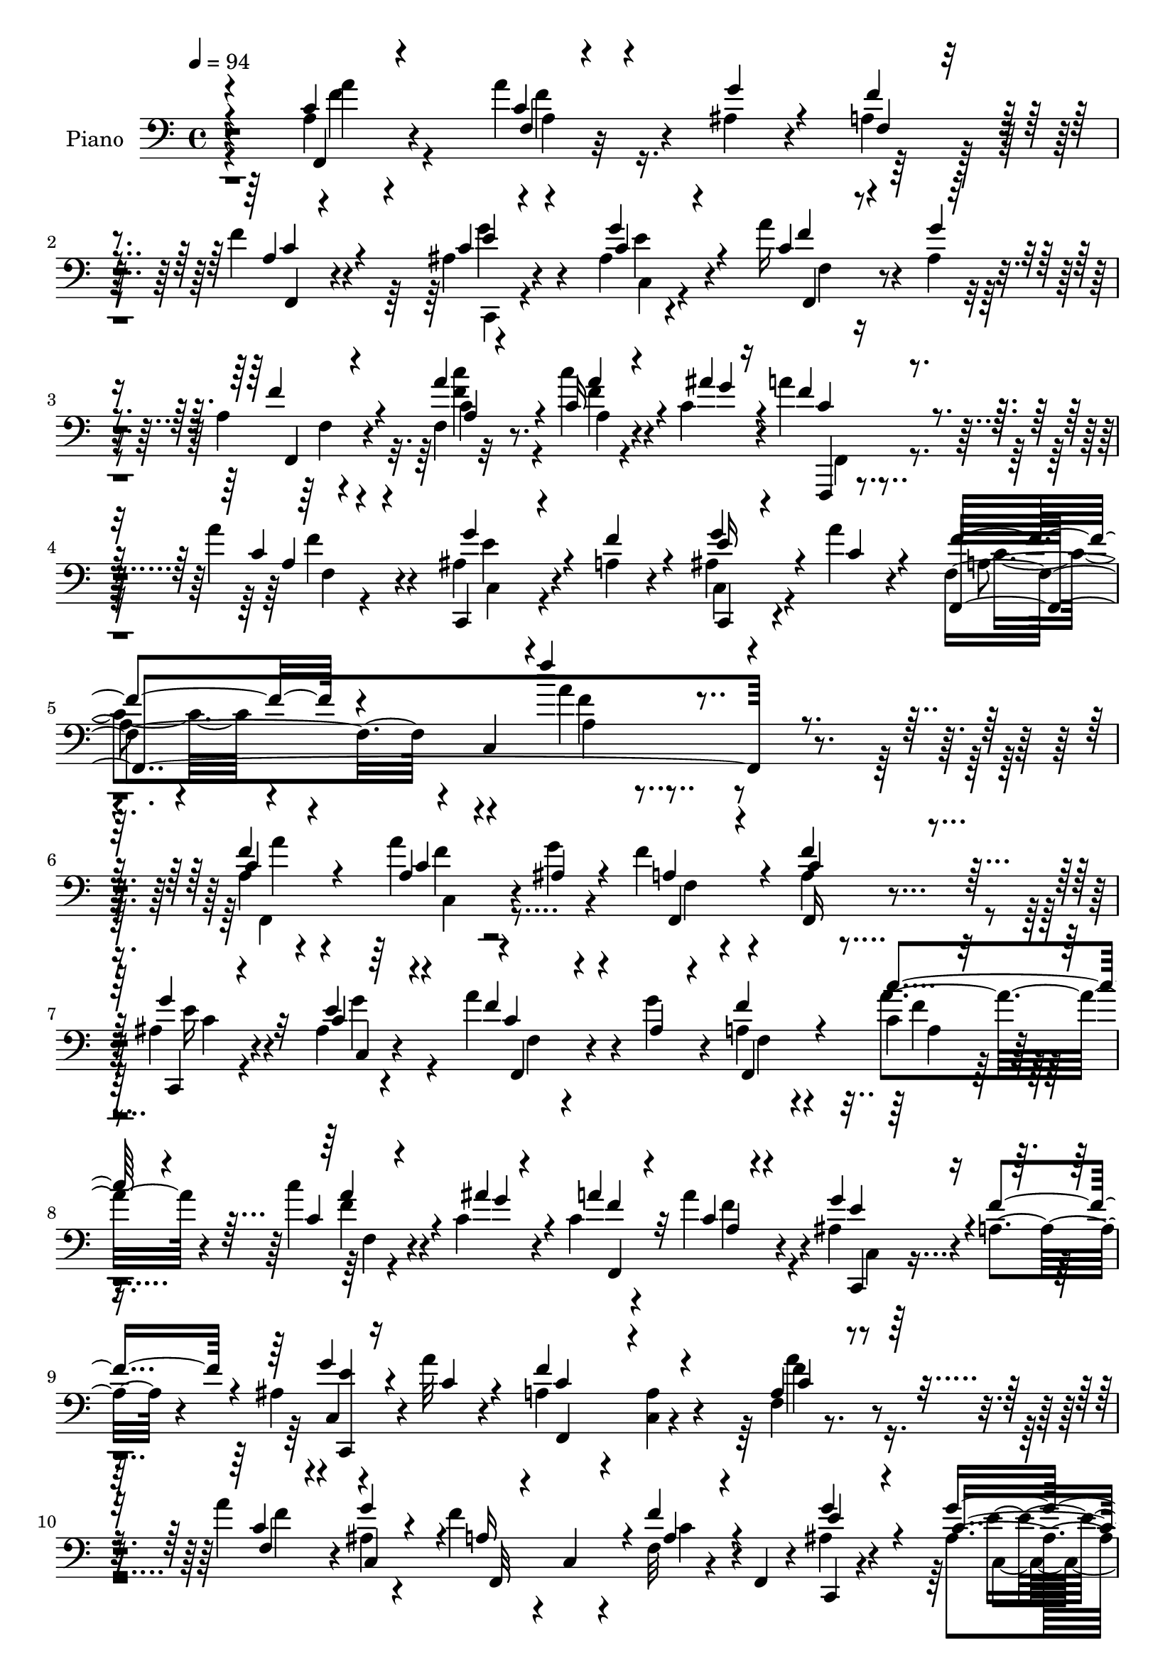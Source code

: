% Lily was here -- automatically converted by c:/Program Files (x86)/LilyPond/usr/bin/midi2ly.py from mid/439.mid
\version "2.14.0"

\layout {
  \context {
    \Voice
    \remove "Note_heads_engraver"
    \consists "Completion_heads_engraver"
    \remove "Rest_engraver"
    \consists "Completion_rest_engraver"
  }
}

trackAchannelA = {


  \key c \major
    
  \set Staff.instrumentName = "untitled"
  
  \time 4/4 
  

  \key c \major
  
  \tempo 4 = 94 
  
}

trackA = <<
  \context Voice = voiceA \trackAchannelA
>>


trackBchannelA = {
  
  \set Staff.instrumentName = "Piano"
  
}

trackBchannelB = \relative c {
  r4*214/120 a'4*19/120 r4*96/120 a'4*27/120 r4*27/120 ais,4*17/120 
  r4*35/120 a4*39/120 r4*72/120 f'4*25/120 r4*83/120 ais,4*26/120 
  r4*88/120 ais4*13/120 r4*101/120 a'16 r4*21/120 ais,4*20/120 
  r4*35/120 a4*24/120 r4*91/120 f4*12/120 r32*7 c''4*21/120 r4*33/120 c,4*32/120 
  r4*25/120 a'4*31/120 r4*89/120 a4*39/120 r4*86/120 ais,4*35/120 
  r4*33/120 a4*17/120 r4*56/120 ais4*29/120 r4*59/120 a'4*18/120 
  r4*71/120 f,4*84/120 r4*6/120 c4*248/120 r4*197/120 a'4*27/120 
  r4*95/120 a'4*31/120 r4*24/120 g4*26/120 r4*29/120 f r4*84/120 a,4*26/120 
  r4*82/120 ais4*26/120 r4*86/120 ais4*17/120 r4*96/120 a'4*33/120 
  r4*21/120 g4*23/120 r4*33/120 a,4*25/120 r4*84/120 c4*32/120 
  r4*80/120 c'4*24/120 r4*28/120 c, r4*27/120 c4*33/120 r4*79/120 a'4*42/120 
  r4*71/120 ais,4*28/120 r4*28/120 a4*17/120 r4*42/120 ais4*25/120 
  r4*31/120 a'32 r4*47/120 a,4*63/120 r4*52/120 <a c, >4*14/120 
  r4*95/120 f4*17/120 r4*97/120 a'4*31/120 r4*21/120 ais,4*22/120 
  r4*34/120 f' r4*23/120 c,4*34/120 r4*23/120 f32 r4*34/120 f,4*14/120 
  r4*44/120 ais'4*29/120 r4*89/120 ais4*14/120 r4*101/120 a'4*33/120 
  r4*22/120 g r4*29/120 f4*35/120 r4*82/120 c4*22/120 r4*31/120 c,8 
  r16. c'4*27/120 r4*28/120 a'4*31/120 r4*24/120 c,,4*58/120 f4*18/120 
  r4*34/120 f,4*9/120 r4*47/120 ais'4*29/120 r4*27/120 f' r4*34/120 ais,4*27/120 
  r4*29/120 a'4*17/120 r4*50/120 a,4*80/120 r4*44/120 a4*28/120 
  r4*88/120 f4*28/120 r4*88/120 c'4*22/120 r4*24/120 c r4*29/120 c4*46/120 
  r4*66/120 a'4*44/120 r4*61/120 ais,4*62/120 r4*2/120 d4*32/120 
  r4*17/120 d''4*35/120 r4*16/120 ais,4*18/120 r4*39/120 f4*48/120 
  r4*5/120 ais'4*22/120 r4*31/120 c,4*39/120 r4*71/120 f,4*31/120 
  r4*79/120 <f' c >4*25/120 r4*19/120 c4*22/120 r4*31/120 a4*47/120 
  r4*67/120 f4*20/120 r4*83/120 ais,4*52/120 r4*4/120 c4*63/120 
  r4*52/120 e4*26/120 r4*37/120 c'4*117/120 r4*94/120 f,,4*85/120 
  r4*27/120 a''16 r4*24/120 ais,4*20/120 r4*34/120 a16 r4*79/120 c4*24/120 
  r4*85/120 c,,4*24/120 r4*86/120 ais''4*16/120 r4*101/120 a'4*32/120 
  r4*18/120 g4*22/120 r4*32/120 a,4*22/120 r4*86/120 c'4*33/120 
  r4*79/120 c4*21/120 r4*26/120 c,4*29/120 r4*28/120 c4*31/120 
  r4*80/120 a'4*26/120 r4*88/120 ais,4*31/120 r4*28/120 a4*17/120 
  r4*42/120 ais4*26/120 r16. a'4*16/120 r8 f,4*77/120 r4*92/120 a4*41/120 
  r4*204/120 c4*33/120 r4*84/120 a'4*27/120 r4*24/120 ais,4*21/120 
  r4*32/120 <a f' >4*33/120 r32*5 c,4*24/120 r4*87/120 ais'4*41/120 
  r4*69/120 g'4*40/120 r4*71/120 a4*38/120 r4*17/120 ais,4*20/120 
  r4*34/120 a4*25/120 r4*83/120 c4*29/120 r4*82/120 c'4*23/120 
  r4*28/120 c,4*24/120 r4*31/120 c4*29/120 r4*77/120 a4*22/120 
  r4*34/120 c,4*5/120 r4*49/120 ais'4*33/120 r4*26/120 f'4*22/120 
  r4*32/120 ais,4*22/120 r4*32/120 a'4*13/120 r4*46/120 a,4*137/120 
  r4*89/120 f4*69/120 r4*43/120 a'4*29/120 r4*24/120 g4*25/120 
  r4*29/120 f4*31/120 r4*16/120 c,4*41/120 r4*17/120 f4*20/120 
  r4*27/120 f,4*13/120 r4*46/120 ais'4*27/120 r4*82/120 c16 r4*21/120 c,4*10/120 
  r4*46/120 a''4*34/120 r4*19/120 g4*23/120 r4*31/120 a,4*27/120 
  r4*79/120 f,4*137/120 r4*19/120 c''4*24/120 r4*32/120 c4*27/120 
  r4*17/120 c,4*56/120 r4*4/120 a''4*28/120 r4*80/120 ais,4*32/120 
  r4*26/120 a4*18/120 r4*36/120 ais4*27/120 
  | % 28
  r4*31/120 c4*17/120 r4*44/120 a4*130/120 r4*116/120 c4*39/120 
  r4*16/120 c,4*34/120 r4*23/120 f,4*46/120 r4*3/120 ais''4*28/120 
  r4*24/120 a,,4*111/120 r4*1/120 f4*44/120 r4*65/120 ais,4*27/120 
  r4*84/120 d'4*17/120 r4*95/120 f,4*33/120 r4*18/120 ais''4*23/120 
  r4*32/120 c,4*47/120 r4*62/120 f,4*28/120 r4*84/120 a'4*20/120 
  r4*26/120 c,4*24/120 r16 a4*22/120 r4*86/120 f4*22/120 r4*88/120 ais,,4*20/120 
  r4*36/120 c32 r4*39/120 d'4*20/120 r4*34/120 e4*20/120 r4*42/120 f4*101/120 
  r4*9/120 c4*146/120 r4*84/120 a''4*32/120 r4*20/120 g4*25/120 
  r4*29/120 f4*34/120 r4*18/120 c,4*59/120 r4*44/120 f,4*18/120 
  r4*44/120 ais'4*33/120 r4*77/120 ais4*23/120 r4*29/120 c,4*12/120 
  r4*47/120 a''4*32/120 r4*24/120 ais,4*20/120 r4*31/120 a4*27/120 
  r4*85/120 a4*46/120 r4*14/120 c,4*46/120 r4*9/120 c''4*24/120 
  r4*28/120 c,4*27/120 r16 c4*33/120 r4*21/120 c,4*49/120 r4*10/120 a''4*28/120 
  r4*86/120 ais,4*35/120 r4*31/120 a4*18/120 r4*49/120 ais4*29/120 
  r4*52/120 c4*22/120 r4*55/120 f,,4*341/120 r4*186/120 a'4*33/120 
  r4*23/120 c,4*55/120 r4*1/120 a''4*32/120 r4*22/120 g4*27/120 
  r4*27/120 <a, f' >4*33/120 r32 c,4*51/120 r4*7/120 f4*19/120 
  r4*28/120 f,4*19/120 r4*42/120 ais'4*27/120 r4*31/120 c,4*7/120 
  r4*48/120 ais'4*21/120 r4*88/120 a'4*36/120 r4*16/120 c,,4*36/120 
  r4*19/120 f4*47/120 r4*4/120 c4*52/120 r4*7/120 c'4*37/120 r4*16/120 c,4*49/120 
  r4*5/120 c''4*23/120 r4*29/120 c,,4*54/120 r4*2/120 c'4*34/120 
  r4*18/120 c,4*44/120 r4*12/120 a''4*28/120 r4*27/120 c,,4*6/120 
  r4*48/120 ais'4*31/120 r4*22/120 f'4*24/120 r4*36/120 ais,4*21/120 
  r4*37/120 a'4*13/120 r4*49/120 a,4*116/120 r4*2/120 f4*19/120 
  r4*97/120 a4*29/120 r4*25/120 c,4*49/120 r4*8/120 a''16 r4*23/120 c,,4*51/120 
  r4*5/120 f'4*38/120 r4*11/120 c,4*49/120 r4*6/120 f4*22/120 r4*26/120 f,4*14/120 
  r4*48/120 ais'4*26/120 r16 c,4*8/120 r4*49/120 ais'4*24/120 r4*25/120 g4*7/120 
  r4*53/120 a'4*35/120 r4*17/120 g4*24/120 r4*32/120 f,4*52/120 
  r4*12/120 c4*8/120 r4*42/120 c'4*31/120 r4*20/120 c,4*47/120 
  r4*12/120 c''4*23/120 r4*27/120 c,4*29/120 r4*27/120 c4*32/120 
  r4*19/120 c,4*46/120 r4*13/120 a'4*23/120 r4*88/120 c,4*37/120 
  r4*22/120 a'4*19/120 r4*38/120 ais4*24/120 r4*33/120 c4*17/120 
  r4*46/120 a4*71/120 r4*61/120 a16 r4*88/120 a'4*48/120 r4*70/120 a4*33/120 
  r4*16/120 ais4*29/120 r4*28/120 c,4*64/120 r16. f,,4*32/120 r4*82/120 ais4*65/120 
  r4*47/120 f' r4*7/120 ais4*22/120 r4*34/120 c'4*26/120 r4*27/120 c, 
  r4*26/120 c4*56/120 r4*59/120 f,4*29/120 r4*80/120 f,4*20/120 
  r4*31/120 c''4*25/120 r4*31/120 c4*47/120 r4*69/120 c4*29/120 
  r4*83/120 ais,,4*19/120 r4*37/120 c4*17/120 r4*40/120 d'4*22/120 
  r4*38/120 e4*16/120 r4*47/120 f4*106/120 r4*10/120 c4*129/120 
  r4*109/120 a''4*29/120 r4*23/120 ais, r4*34/120 a4*33/120 r4*27/120 c,4*10/120 
  r16. f4*22/120 r4*32/120 f,4*14/120 r4*49/120 ais'16 r4*86/120 ais4*20/120 
  r4*98/120 a'4*35/120 r4*21/120 ais,4*20/120 r4*33/120 f4*49/120 
  r4*68/120 f,4*154/120 r4*12/120 c''4*26/120 r4*29/120 c4*34/120 
  r4*18/120 c,4*53/120 r4*9/120 f4*20/120 r4*33/120 f,4*10/120 
  r4*56/120 ais'4*37/120 r4*31/120 a4*19/120 r4*47/120 ais4*24/120 
  r4*62/120 a'4*18/120 r4*72/120 f,,4*106/120 r4*134/120 a'4*99/120 
}

trackBchannelBvoiceB = \relative c {
  \voiceThree
  r4*214/120 c'4*22/120 r4*94/120 c4*18/120 r4*36/120 g'4*19/120 
  r4*33/120 f4*38/120 r4*73/120 a,4*21/120 r4*87/120 c4*20/120 
  r4*94/120 c4*26/120 r4*88/120 c4*16/120 r4*35/120 g'4*21/120 
  r4*35/120 f4*32/120 r4*81/120 a4*33/120 r4*84/120 c,16 r4*26/120 ais' 
  r16 f4*35/120 r4*85/120 c4*32/120 r4*94/120 c,,4*28/120 r4*38/120 f''4*28/120 
  r4*48/120 e16 r4*56/120 c4*18/120 r4*72/120 f,,4*325/120 r4*208/120 c''4*32/120 
  r4*91/120 a4*19/120 r4*35/120 ais4*27/120 r4*29/120 a4*27/120 
  r4*85/120 c4*33/120 r4*76/120 g'4*39/120 r32*5 c,4*31/120 r4*80/120 f4*27/120 
  r4*27/120 ais,4*21/120 r4*34/120 f'4*37/120 r4*72/120 c'4*35/120 
  r4*78/120 c,4*29/120 r4*23/120 ais'4*28/120 r4*27/120 a4*37/120 
  r32*5 c,4*28/120 r4*86/120 g'4*29/120 r4*25/120 f4*27/120 r4*35/120 <c,, e'' >4*24/120 
  r16 c''4*16/120 r4*46/120 f4*126/120 r4*97/120 a,4*28/120 r4*87/120 f4*20/120 
  r4*31/120 g'4*26/120 r4*31/120 a,16 r4*83/120 f'4*27/120 r4*82/120 e4*35/120 
  r4*81/120 c4*27/120 r4*89/120 <c f,, >4*24/120 r4*31/120 ais4*19/120 
  r4*31/120 f,4*73/120 r4*44/120 c'''4*25/120 r4*83/120 c4*22/120 
  r4*31/120 ais4*24/120 r4*29/120 c,4*27/120 r4*83/120 a'4*36/120 
  r4*78/120 c,,,4*26/120 r4*28/120 a''4*18/120 r4*44/120 e'4*24/120 
  r4*32/120 c4*18/120 r4*47/120 f4*125/120 r4*114/120 f,,16 r4*86/120 a''4*23/120 
  r4*23/120 ais4*28/120 r4*25/120 a,,4*96/120 r4*17/120 f4*26/120 
  r4*80/120 ais'4*38/120 r4*73/120 ais'4*43/120 r4*67/120 c4*35/120 
  r4*22/120 f,4*18/120 r16 a4*50/120 r4*62/120 c,4*26/120 r4*81/120 f,4*61/120 
  r4*37/120 c'16. r4*68/120 c4*25/120 r4*83/120 ais'4*47/120 r4*59/120 d,,4*57/120 
  r4*67/120 c''4*110/120 r4*103/120 f,,4*78/120 r4*32/120 c'4*22/120 
  r4*31/120 g'4*22/120 r4*32/120 f4*31/120 r4*78/120 f16 r4*79/120 ais,4*27/120 
  r4*85/120 c4*29/120 r4*87/120 c4*19/120 r4*31/120 ais4*20/120 
  r4*34/120 f'4*32/120 r4*76/120 c4*26/120 r4*86/120 f,4*12/120 
  r4*38/120 ais'4*24/120 r16 a4*35/120 r4*76/120 f4*27/120 r4*86/120 g4*33/120 
  r4*27/120 f4*23/120 r4*39/120 e4*21/120 r4*47/120 c4*17/120 r4*59/120 f,,4*220/120 
  r4*194/120 f''4*40/120 r4*77/120 c4*20/120 r4*31/120 g'4*23/120 
  r4*31/120 f,,4*108/120 f''4*41/120 r4*69/120 c,,4*22/120 r4*88/120 c''4*29/120 
  r4*82/120 c4*26/120 r4*28/120 g'4*22/120 r4*33/120 f,,4*36/120 
  r4*72/120 c'''4*31/120 r4*81/120 f,,4*13/120 r4*37/120 ais'4*26/120 
  r4*28/120 a4*38/120 r4*69/120 a4*29/120 r4*80/120 g4*38/120 r4*22/120 a,32 
  r4*40/120 c,,4*25/120 r4*28/120 c''32 r16. c4*139/120 r4*86/120 a4*31/120 
  r4*82/120 c4*20/120 r4*32/120 ais4*22/120 r4*32/120 a4*28/120 
  r4*77/120 f'4*33/120 r4*73/120 g4*35/120 r4*74/120 ais,4*22/120 
  r4*85/120 f,16. r4*8/120 ais'4*22/120 r4*31/120 f'4*41/120 r4*68/120 c16 
  r4*19/120 c,4*47/120 r4*6/120 c'4*27/120 r4*25/120 c,4*52/120 
  r4*3/120 a''4*34/120 r4*71/120 c,4*28/120 r4*80/120 g'4*33/120 
  r4*25/120 f4*24/120 r4*32/120 c,,16 r4*26/120 a'''4*14/120 r4*48/120 c,4*132/120 
  r4*112/120 f,,4*53/120 r8 a''4*27/120 r4*22/120 c,4*23/120 r16 c4*52/120 
  r4*59/120 c4*34/120 r4*76/120 d'4*88/120 r4*22/120 d4*40/120 
  r4*72/120 c16 r4*24/120 c, r4*27/120 a4*48/120 r4*63/120 f,4*24/120 
  r4*86/120 c''4*23/120 r4*24/120 ais'4*26/120 r4*28/120 c,4*55/120 
  r4*53/120 f,,4*42/120 r4*68/120 ais4*18/120 r4*37/120 c4*18/120 
  r4*38/120 d,4*18/120 r4*35/120 e4*14/120 r4*48/120 c'''4 r4*104/120 a,4*31/120 
  r4*85/120 c4*21/120 r4*32/120 ais4*24/120 r4*29/120 a4*33/120 
  r4*72/120 f4*18/120 r4*94/120 c,4*25/120 r4*86/120 c''4*28/120 
  r4*82/120 f,,4*50/120 r4*5/120 g''4*24/120 r4*27/120 f4*41/120 
  r4*74/120 c4*36/120 r4*76/120 a4*28/120 r4*26/120 c,4*54/120 
  r4*2/120 a''4*38/120 r32*5 f4*29/120 r4*85/120 g4*36/120 r4*29/120 f4*23/120 
  r4*44/120 c,,4*56/120 r4*26/120 a'''4*20/120 r4*57/120 f,4*78/120 
  r4*4/120 c4*268/120 r4*176/120 c'4*36/120 r4*78/120 c4*23/120 
  r16 ais4*22/120 r4*33/120 f,4*86/120 r4*19/120 a'4*28/120 r4*80/120 g'4*35/120 
  r4*78/120 c,4*26/120 r4*84/120 c4*22/120 r4*29/120 ais4*25/120 
  r16 a4*28/120 r4*81/120 c'4*38/120 r4*70/120 c,4*32/120 r4*23/120 ais'4*29/120 
  r4*24/120 a4*36/120 r4*72/120 c,4*29/120 r4*80/120 g'4*34/120 
  r4*20/120 a,32 r16. g'4*25/120 r4*31/120 c,32 r4*47/120 f4*130/120 
  r32*7 f4*47/120 r4*64/120 a,4*26/120 r4*27/120 g'4*28/120 r4*28/120 a,4*27/120 
  r4*80/120 a4*26/120 r4*81/120 g'4*38/120 r32*5 c,4*24/120 r4*86/120 c4*23/120 
  r4*29/120 
  | % 42
  ais4*18/120 r4*37/120 a4*32/120 r4*82/120 c'4*33/120 r4*76/120 a,4*29/120 
  r4*23/120 ais'4*28/120 r4*28/120 a4*38/120 r4*71/120 a4*27/120 
  r4*84/120 ais,4*32/120 r4*26/120 f' r4*33/120 c,, r4*24/120 a'''4*11/120 
  r4*51/120 f4*118/120 
  | % 44
  r4*132/120 <c a >4*28/120 r8. c4*33/120 r4*17/120 c4*25/120 
  r16 a,4*106/120 r4*5/120 c'4*38/120 r4*79/120 <d d' >4*55/120 
  r4*54/120 d4*26/120 r4*82/120 c4*35/120 r4*19/120 ais'4*26/120 
  r4*27/120 f,4*50/120 r4*67/120 c'4*34/120 r4*72/120 c4*34/120 
  r4*17/120 ais'4*26/120 r4*31/120 a,, r4*84/120 a''4*43/120 r4*71/120 d4*43/120 
  r4*12/120 c,,4*17/120 r4*40/120 d,4*18/120 r4*42/120 e4*12/120 
  r4*51/120 f4*118/120 r4*119/120 a''4*55/120 r4*62/120 c,4*21/120 
  r4*31/120 g'4*24/120 r4*32/120 f4*35/120 r4*83/120 a,4*29/120 
  r4*86/120 e'4*42/120 r4*74/120 c4*23/120 r4*96/120 c4*26/120 
  r4*28/120 g'4*22/120 r4*32/120 a,4*26/120 r4*92/120 c4*37/120 
  r4*21/120 c,4*50/120 r4*4/120 c''4*21/120 r4*32/120 ais4*25/120 
  r4*29/120 a4*39/120 r4*78/120 a4*29/120 r4*87/120 g4*41/120 r4*27/120 f4*24/120 
  r4*43/120 c,,4*80/120 r4*6/120 c''4*21/120 r4*70/120 f,4*96/120 
  r4*5/120 c4*12/120 r4*133/120 c'4*86/120 
}

trackBchannelBvoiceC = \relative c {
  \voiceOne
  r4*215/120 f,4*21/120 r4*95/120 f'4*7/120 r4*100/120 f4*28/120 
  r4*82/120 c'4*24/120 r4*84/120 e4*31/120 r4*82/120 g4*38/120 
  r4*77/120 f4*14/120 r4*94/120 f,,4*24/120 r4*88/120 a'4*12/120 
  r4*106/120 a'4*19/120 r4*38/120 g4*27/120 r4*27/120 c,4*31/120 
  r4*89/120 a4*13/120 r4*113/120 g'4*33/120 r4*108/120 g4*44/120 
  r4*133/120 f4*65/120 r4*133/120 f'4*35/120 r4*299/120 f,4*43/120 
  r4*81/120 c4*21/120 r4*89/120 f,,4*31/120 r4*80/120 f''4*35/120 
  r32*5 c,,4*21/120 r4*92/120 e''4*39/120 r4*73/120 c4*21/120 r4*88/120 f,,4*130/120 
  r4*92/120 a''4*20/120 r4*37/120 g4*19/120 r4*31/120 f4*35/120 
  r4*77/120 a,4*13/120 r4*101/120 e'4*25/120 r8. g4*32/120 r4*85/120 c,4*92/120 
  r4*131/120 c4*24/120 r8. c4*22/120 r4*32/120 c,4*52/120 r4*4/120 f,32*7 
  r4*7/120 a'4*24/120 r4*84/120 g'4*37/120 r4*79/120 g4*42/120 
  r32*5 f4*33/120 r4*72/120 a,4*23/120 r4*93/120 a'4*29/120 r4*80/120 c,4*28/120 
  r4*26/120 c,4*47/120 r4*4/120 f'16 r4*82/120 f4*36/120 r4*76/120 g4*27/120 
  r4*89/120 c,,,4*31/120 r8. f4*162/120 r4*78/120 a'4*28/120 r4*88/120 f'4*24/120 
  r4*23/120 g,,4*43/120 r4*9/120 f''4*51/120 r4*61/120 c4*33/120 
  r4*74/120 <d' ais >4*54/120 r4*56/120 f,,4*47/120 r4*64/120 f'16 
  r4*74/120 a,4*51/120 r4*61/120 f'4*35/120 r4*73/120 a4*20/120 
  r4*24/120 g,4*22/120 r4*31/120 f'4*53/120 r8 a4*35/120 r4*73/120 f4*50/120 
  r4*58/120 d'4*32/120 r8. f,4*118/120 r4*96/120 a,4*32/120 r4*79/120 c,4*59/120 
  r4*47/120 f4*43/120 r4*66/120 a4*22/120 r4*86/120 g'4*40/120 
  r4*72/120 e4*40/120 r4*77/120 f,,4*23/120 r4*81/120 f4*118/120 
  r4*101/120 c''4*26/120 r4*31/120 g'4*18/120 r16 f4*31/120 r4*80/120 a,4*14/120 
  r4*101/120 e'4*33/120 r4*86/120 g4*27/120 r4 a,4*84/120 r4*328/120 a4*23/120 
  r4*94/120 a4*18/120 r4*87/120 f4*81/120 
  | % 22
  r4*27/120 a4*26/120 r4*83/120 g'4*69/120 r4*41/120 e4*42/120 
  r4*70/120 f4*34/120 r4*74/120 f4*39/120 r4*69/120 a4*36/120 r4*76/120 c,4*29/120 
  r4*25/120 g'4*20/120 r4*32/120 f4*36/120 r4*69/120 c4*31/120 
  r4*81/120 e4*37/120 r32*5 g4*26/120 r4*87/120 f4*140/120 r4*86/120 c4*31/120 
  r4*82/120 c,4*19/120 r4*89/120 f,4*80/120 r4*23/120 a'4*24/120 
  r4*82/120 c,,4*22/120 r4*86/120 e''4*36/120 r4*72/120 c4*21/120 
  r4*36/120 f,4*10/120 r4*39/120 c4*51/120 r4*57/120 c''4*31/120 
  r4*72/120 c4*21/120 r4*31/120 ais4*27/120 r4*28/120 f16 r4*74/120 f4*29/120 
  r4*80/120 e4*36/120 r4*78/120 g4*25/120 r4*92/120 f4*140/120 
  r32*7 f4*43/120 r4*69/120 c4*29/120 
  | % 29
  r4*21/120 g,4*42/120 r4*10/120 f''4*58/120 r4*53/120 a4*43/120 
  r4*68/120 ais4*84/120 r4*26/120 ais4*47/120 r4*64/120 f,4*34/120 
  r4*71/120 f'4*54/120 r4*58/120 a4*39/120 r4*70/120 f4*24/120 
  r4*26/120 g4*22/120 r4*29/120 f4*58/120 r4*52/120 c4*28/120 r4*81/120 d'4*42/120 
  r4*68/120 ais4*42/120 r4*73/120 c,4*133/120 r4*92/120 c16 r4*87/120 c,,4*18/120 
  r4*43/120 c'4*14/120 r4*32/120 f4*46/120 r4*57/120 f'4*29/120 
  r4*82/120 g4*41/120 r4*70/120 g4*43/120 r4*68/120 c,4*25/120 
  r4*81/120 f,,4*184/120 r4*43/120 c''4*29/120 r4*25/120 ais'4*29/120 
  r4*27/120 f4*35/120 r4*77/120 c16 r4*86/120 e4*37/120 r4*94/120 c,4*64/120 
  r4*98/120 a'4*53/120 r4*132/120 f''4*23/120 r4*314/120 f,4*47/120 
  r4*67/120 a,4*34/120 r4*20/120 c,4*49/120 r4*110/120 f'4*33/120 
  r32*5 e4*37/120 r4*76/120 e4*32/120 r4*78/120 f4*29/120 r4*22/120 g4*26/120 
  r16 f4*39/120 r4*70/120 a4*37/120 r4*72/120 a4*21/120 r4*33/120 c,4*23/120 
  r16 f4*34/120 r4*74/120 a,4*20/120 r8. e'4*33/120 r4*79/120 c,,4*28/120 
  r4*91/120 f4*123/120 r4*111/120 a''4*55/120 r4*57/120 c,4*22/120 
  r4*31/120 ais4*24/120 r4*32/120 f,4*86/120 r4*20/120 f''4*35/120 
  r4*73/120 e4*41/120 r4*71/120 e4*34/120 r4*76/120 f4*32/120 r4*23/120 c,4*22/120 
  r16 f,4*61/120 r4*54/120 f''4*33/120 r4*77/120 a4*19/120 r4*31/120 c,,4*51/120 
  r4*5/120 f,4*53/120 r4*57/120 <c'' f >16 r4*81/120 g'4*36/120 
  r4*81/120 e4*21/120 r4*99/120 c4*110/120 r4*139/120 f,,4*51/120 
  r4*66/120 f''4*35/120 r32 g,,16. r4*11/120 f''4*63/120 r4*47/120 a4*51/120 
  r4*67/120 <f ais >4*52/120 r4*56/120 d'16 r4*79/120 f,4*37/120 
  r4*22/120 g4*19/120 r4*29/120 f4*62/120 r4*54/120 a4*46/120 r4*61/120 f4*27/120 
  r4*24/120 g,4*18/120 r4*39/120 a4*20/120 r4*95/120 f'4*35/120 
  r4*79/120 <f d ais' >4*39/120 r4*73/120 d'4*41/120 r4*83/120 c,4*122/120 
  r4*114/120 a4*34/120 r4*82/120 f16 r4*24/120 c4*53/120 r4*3/120 f,4*97/120 
  r4*19/120 f''4*35/120 r4*81/120 g4*39/120 r4*76/120 g4*34/120 
  r4*86/120 f4*32/120 r32*5 f,,4*78/120 r4*40/120 c''' r4*73/120 c,4*25/120 
  r4*29/120 c,4*43/120 r4*11/120 f'4*33/120 r4*83/120 c4*29/120 
  r4*87/120 e16. r4*89/120 c, e'32 r4*74/120 f4*109/120 r4*149/120 a4*96/120 
}

trackBchannelBvoiceD = \relative c {
  r4*216/120 a''4*24/120 r4*92/120 a,4*7/120 r16*7 f,4*21/120 r4*86/120 g''4*35/120 
  r4*79/120 e4*33/120 r4*83/120 f,,4*16/120 r4*91/120 f'4*25/120 
  r4*86/120 c'4*28/120 r8. f4*23/120 r4*89/120 f,,,4*17/120 r4*103/120 f'''4*41/120 
  r4*85/120 e4*25/120 r4*117/120 c,,4*35/120 r4*141/120 a''4*44/120 
  r4*155/120 a'4*31/120 r4*302/120 a4*39/120 r4*85/120 f4*26/120 
  r4*85/120 f,4*13/120 r4*97/120 f,16 r4*80/120 e''16 r4*83/120 c,4*16/120 
  r4*95/120 f,4*22/120 r4*89/120 f'4*24/120 r4*82/120 a'4*40/120 
  r4*74/120 f4*24/120 r4*84/120 f,,4*144/120 r4*82/120 c4*22/120 
  r4*92/120 c'4*36/120 r4*82/120 f,4 r4*102/120 f''4*38/120 r4*77/120 f4*29/120 
  r4*193/120 c4*25/120 r4*84/120 c,,4*18/120 r4*97/120 e''4*34/120 
  r4*83/120 f,4*21/120 r4*84/120 f4*55/120 r8 f,4*147/120 r4*17/120 g''4*24/120 
  r4*28/120 f,,4*110/120 r4*1/120 c''4*26/120 r4*86/120 <e c, >4*23/120 
  r4*92/120 g4*33/120 r4*89/120 c,4*104/120 r4*136/120 c4*22/120 
  r4*93/120 f,,4*33/120 r4*17/120 g''4*22/120 r4*27/120 a4*53/120 
  r8 f4*36/120 r4*71/120 d4*47/120 r4*63/120 d4*42/120 r4*68/120 c4*33/120 
  r4*72/120 f4*46/120 r4*65/120 a4*36/120 r4*116/120 ais4*24/120 
  r16 f,4*39/120 r4*74/120 f'4*29/120 r4*79/120 d4*48/120 r4*59/120 ais'4*34/120 
  r4*89/120 a4*114/120 r4*99/120 c,4*35/120 r4*77/120 f4*24/120 
  r4*82/120 f,,4*131/120 r4*87/120 e''4*37/120 r4*74/120 g4*42/120 
  r32*5 f4*25/120 r4*80/120 f,4*23/120 r4*82/120 a'4*35/120 r4*79/120 f4*16/120 
  r4*89/120 f,,4*144/120 r4*81/120 c4*25/120 r4*93/120 c4*34/120 
  r4*113/120 f''4*244/120 r4*169/120 a4*40/120 r4*76/120 c,,4*26/120 
  r4*188/120 c'4*34/120 r32*5 e4*58/120 r32*11 f,,4*44/120 r4*62/120 f'4*43/120 
  r4*66/120 a4*25/120 r4*87/120 a'4*21/120 r4*84/120 f,,4*142/120 
  r4*78/120 c4*39/120 r4*71/120 e''4*22/120 r4*92/120 f,,32*9 r4*89/120 f''4*47/120 
  r4*66/120 f4*25/120 r4*186/120 c4*26/120 r4*80/120 e4*31/120 
  r4*77/120 g4*44/120 r4*64/120 f4*29/120 r4*186/120 a4*34/120 
  r4*69/120 a4*20/120 r4*37/120 g4*18/120 r4*32/120 f,,4*110/120 
  r4*104/120 c4*34/120 r4*79/120 e''4*21/120 r4*98/120 f,,4*157/120 
  r4*85/120 a''4*50/120 r4*63/120 f4*32/120 r4*19/120 g4*21/120 
  r4*29/120 a4*63/120 r4*49/120 f4*39/120 r4*72/120 ais,,4*23/120 
  r4*87/120 d'4*40/120 r4*72/120 f4*26/120 r4*78/120 f,,4*54/120 
  r4*58/120 c''4*27/120 r4*82/120 f,,4*17/120 r4*33/120 g'4*16/120 
  r4*35/120 a,16 r4*79/120 a''4*39/120 r4*71/120 f4*40/120 r4*70/120 d'4*37/120 
  r4*78/120 f,,,4*103/120 r4*121/120 f''4*44/120 r4*73/120 f4*31/120 
  r4*77/120 f,,4*97/120 r4*6/120 c''4*21/120 r4*89/120 e4*42/120 
  r4*70/120 e4*37/120 r4*73/120 f4*34/120 r4*73/120 f,4*49/120 
  r4*64/120 a'16. r4*69/120 a4*22/120 r4*36/120 g4*20/120 r4*32/120 f,,4*73/120 
  r4*39/120 a'4*21/120 r4*95/120 c,,4*36/120 r4*95/120 e''4*31/120 
  r4*130/120 f4*72/120 r4*114/120 f4*16/120 r4*322/120 a4*49/120 
  r4*64/120 f4*28/120 r4*185/120 c4*25/120 r4*83/120 c,,4*48/120 
  r4*64/120 g'''4*36/120 r4*76/120 f,,4*49/120 r32*11 a'4*38/120 
  r4*71/120 a4*29/120 r4*29/120 g'4*20/120 r4*29/120 f,,4*48/120 
  r8 f''4*27/120 r4*84/120 c,,4*40/120 r4*72/120 c'4*37/120 r4*82/120 c'4*124/120 
  r4*110/120 c4*28/120 r4*85/120 f4*25/120 r4*189/120 c4*22/120 
  r4*85/120 c,,4*46/120 r4*67/120 g'''4*39/120 r4*73/120 f,,4*46/120 
  r4*59/120 f''4*46/120 r4*68/120 a4*38/120 r4*72/120 c,4*26/120 
  r16 g'4*20/120 r4*31/120 f4*37/120 r4*183/120 c,,4*41/120 r4*76/120 g'''4*25/120 
  r4*96/120 f,,4*169/120 r4*80/120 f''4*39/120 r4*77/120 f,,4*49/120 
  r4*5/120 g''4*23/120 r4*29/120 a4*64/120 r4*47/120 f16. r4*122/120 d,4*62/120 
  r4*106/120 a''4*26/120 r4*39/120 g,4*8/120 r4*33/120 a'4*68/120 
  r4*49/120 f4*40/120 r4*67/120 a4*24/120 r4*27/120 g,,4*16/120 
  r4*40/120 f''4*49/120 r4*66/120 <c' f,,, >4*44/120 r4*71/120 ais,,4*14/120 
  r4*99/120 d'16. r4*78/120 c'4*115/120 r4*121/120 c,4*36/120 r4*80/120 f4*33/120 
  r4*193/120 c4*29/120 r4*86/120 c,,16. r4*71/120 e''4*25/120 r4*98/120 f,,4*37/120 
  r4*67/120 f''4*39/120 r4*79/120 f4*40/120 r4*74/120 a4*19/120 
  r4*39/120 g4*17/120 r4*31/120 f,,4*108/120 r4*9/120 f''4*28/120 
  r8. c,4*28/120 r32*7 g''4*28/120 r4*149/120 a,4*87/120 r4*174/120 f'4*53/120 
}

trackBchannelBvoiceE = \relative c {
  \voiceFour
  r4*216/120 f'4*31/120 r4*85/120 f4*20/120 r4*305/120 c,,4*19/120 
  r4*95/120 c'4*14/120 r4*102/120 f4*11/120 r4*206/120 <c'' f, >4*29/120 
  r4*95/120 a,4*6/120 r4*102/120 f,4*28/120 r4*92/120 f'4*11/120 
  r4*115/120 c4*25/120 r4*115/120 c4*36/120 r4*141/120 c'4*53/120 
  r4*146/120 f4*26/120 r4*306/120 f,,4*152/120 r4*304/120 c''4*20/120 
  r4*92/120 g'4*44/120 r4*70/120 f,4*11/120 r4*204/120 f'4*32/120 
  r4*82/120 f,4*13/120 r4*205/120 f'4*37/120 r4*80/120 c,4*17/120 
  r32*29 a''4*41/120 r4*521/120 c,,4*17/120 r4*321/120 f'4*19/120 
  r4*89/120 a4*19/120 r4*426/120 c,,4*40/120 r4*137/120 c4*121/120 
  r4*63/120 a''4*37/120 r4*178/120 c4*43/120 r4*69/120 c4*43/120 
  r4*64/120 f,4*49/120 r4*61/120 f4*46/120 r4*66/120 a,4*35/120 
  r4*333/120 g'4*20/120 r4*32/120 c4*43/120 r4*71/120 c4*33/120 
  r4*74/120 d4*49/120 r4*58/120 d,4*40/120 r4*84/120 f,4*112/120 
  r4*101/120 f'4*44/120 r4*282/120 c,4*16/120 r4*205/120 c4*21/120 
  r4*96/120 f4*17/120 r4*193/120 f'4*28/120 r4*88/120 a4*11/120 
  r4*200/120 c,4*28/120 r8. c,4*17/120 r4*100/120 c4*33/120 r4*114/120 c'4*227/120 
  r4*185/120 f,,4*144/120 r4*733/120 f''4*29/120 r4*83/120 f4*25/120 
  r4*186/120 f4*28/120 r4*197/120 c,4*27/120 r32*9 c4*72/120 r4*103/120 a''4*54/120 
  r4*808/120 f4*28/120 r4*74/120 f4*25/120 r4*187/120 a,4*23/120 
  r4*199/120 c,4*28/120 r4*142/120 c4*119/120 r4*288/120 c''4*49/120 
  r4*61/120 c4*43/120 r4*68/120 f,4*78/120 r4*32/120 f4*49/120 
  r4*63/120 c16 r4*74/120 a'4*57/120 r4*55/120 f4*33/120 r4*77/120 f,4*20/120 
  r4*29/120 g,4*17/120 r4*34/120 c''4*59/120 r4*51/120 f,4*32/120 
  r4*77/120 ais4*41/120 r4*69/120 f4*43/120 r4*72/120 a4*124/120 
  r4*100/120 a4*48/120 r4*70/120 c,,16 r4. a'4*22/120 r4*531/120 c'4*34/120 
  r4*79/120 f,4*24/120 r32*21 c,4*25/120 r32*7 g''4*32/120 r4*130/120 c,4*59/120 
  r4*126/120 a'4*20/120 r4*318/120 f,,4*156/120 r4*717/120 f''4*33/120 
  r4*76/120 f4*23/120 r4*415/120 e32 r4*157/120 c,4*71/120 r4*109/120 f,4*55/120 
  r4*824/120 f4*46/120 r4*64/120 f''4*18/120 r4*310/120 e4*35/120 
  r4*80/120 c,4*40/120 r4*138/120 c4*146/120 r4*47/120 f4*41/120 
  r4*182/120 c''4*62/120 r4*47/120 c4*51/120 r4*174/120 ais4*41/120 
  r4*71/120 a,4*34/120 r4*295/120 f4*21/120 r4*34/120 g'4*17/120 
  r4*35/120 c4*48/120 r4*67/120 f,,4*19/120 r4*208/120 ais'4*46/120 
  r4*78/120 a4*116/120 r4*119/120 f4*47/120 r4*871/120 a16. r4*70/120 f4*18/120 
  r4*325/120 c,,4*28/120 r4*103/120 e''4*23/120 r4*154/120 c4*99/120 
  r4*162/120 c'4*101/120 
}

trackBchannelBvoiceF = \relative c {
  \voiceTwo
  r8*35 a'4*72/120 r4*385/120 c,4*16/120 r4*755/120 a'4*23/120 
  r4*1777/120 f4*32/120 r4*76/120 f'4*23/120 r4*784/120 f4*34/120 
  r4*1041/120 a4*50/120 r4*279/120 f4*37/120 r4*299/120 a4*50/120 
  r4*824/120 a,4*49/120 r4*282/120 c,4*20/120 r4*428/120 c4*158/120 
  r4*301/120 f'4*23/120 r4*1510/120 f,4*22/120 r4*96/120 f,4*22/120 
  r4*936/120 a'4*26/120 r32*43 f4*31/120 r4*530/120 d'4*83/120 
  r4*140/120 a'4*19/120 r4*406/120 a4*61/120 r4*51/120 c4*36/120 
  r4*72/120 d,4*35/120 r32*5 d4*40/120 r4*74/120 f4*129/120 r4*96/120 f,,16. 
  r4*835/120 f''4*36/120 r4*895/120 a,4*87/120 r4*4382/120 f'4*43/120 
  r4*504/120 a4*52/120 r4*290/120 f4*47/120 r4*77/120 f4 r4*116/120 f,,4*136/120 
  r4*782/120 f'4*41/120 r4*73/120 a16 r4*886/120 f''4*100/120 
}

trackBchannelBvoiceG = \relative c {
  r4*5238/120 a'4*27/120 
}

trackB = <<

  \clef bass
  
  \context Voice = voiceA \trackBchannelA
  \context Voice = voiceB \trackBchannelB
  \context Voice = voiceC \trackBchannelBvoiceB
  \context Voice = voiceD \trackBchannelBvoiceC
  \context Voice = voiceE \trackBchannelBvoiceD
  \context Voice = voiceF \trackBchannelBvoiceE
  \context Voice = voiceG \trackBchannelBvoiceF
  \context Voice = voiceH \trackBchannelBvoiceG
>>


trackCchannelA = {
  
}

trackC = <<
  \context Voice = voiceA \trackCchannelA
>>


trackDchannelA = {
  
  \set Staff.instrumentName = "Himno Digital #439"
  
}

trackD = <<
  \context Voice = voiceA \trackDchannelA
>>


trackEchannelA = {
  
  \set Staff.instrumentName = "En tu nombre comenzamos"
  
}

trackE = <<
  \context Voice = voiceA \trackEchannelA
>>


\score {
  <<
    \context Staff=trackB \trackA
    \context Staff=trackB \trackB
  >>
  \layout {}
  \midi {}
}
